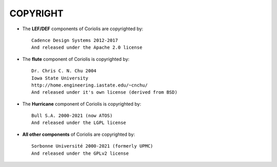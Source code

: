 

=========
COPYRIGHT
=========


* The **LEF/DEF** components of Coriolis are copyrighted by: ::

      Cadence Design Systems 2012-2017
      And released under the Apache 2.0 license

* The **flute** component of Coriolis is copyrighted by: ::

      Dr. Chris C. N. Chu 2004
      Iowa State University
      http://home.engineering.iastate.edu/~cnchu/
      And released under it's own license (derived from BSD)

* The **Hurricane** component of Coriolis is copyrighted by: ::

      Bull S.A. 2000-2021 (now ATOS)
      And released under the LGPL license

* **All other components** of Coriolis are copyrighted by: ::

      Sorbonne Université 2000-2021 (formerly UPMC)
      And released under the GPLv2 license
